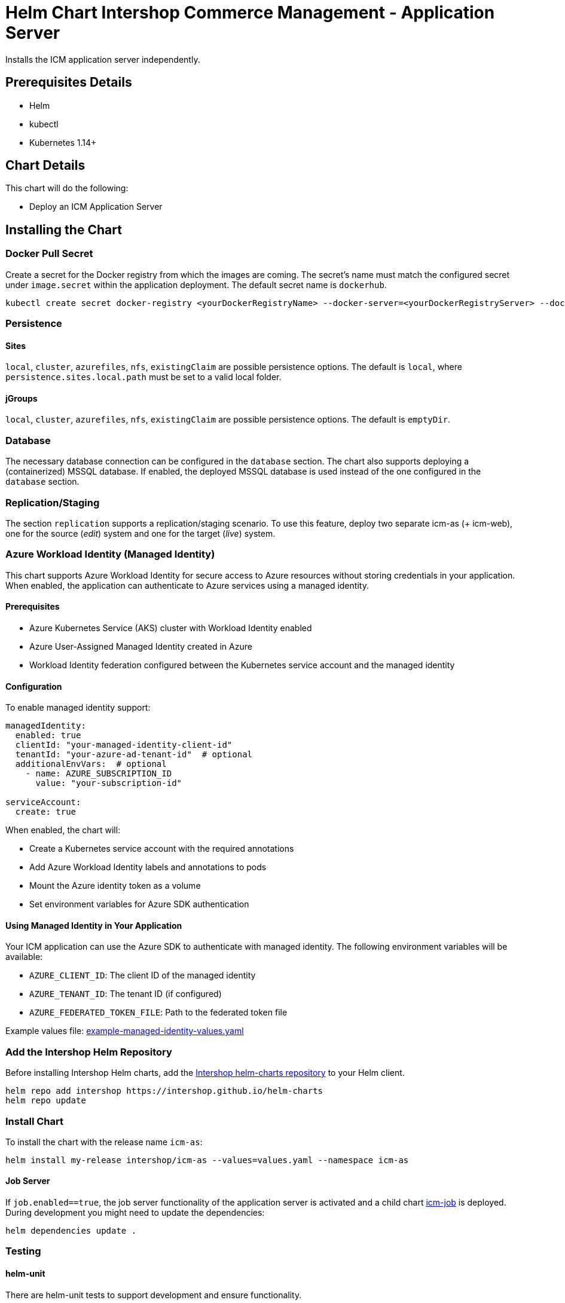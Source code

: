 = Helm Chart Intershop Commerce Management - Application Server

Installs the ICM application server independently.

== Prerequisites Details

* Helm
* kubectl
* Kubernetes 1.14+

== Chart Details

This chart will do the following:

* Deploy an ICM Application Server

== Installing the Chart

=== Docker Pull Secret

Create a secret for the Docker registry from which the images are coming. The secret's name must match the configured secret under `image.secret` within the application deployment. The default secret name is `dockerhub`.

[source,bash]
----
kubectl create secret docker-registry <yourDockerRegistryName> --docker-server=<yourDockerRegistryServer> --docker-username=<yourUsername> --docker-password=<yourPassword> --docker-email=<yourEmail>
----

=== Persistence

==== Sites

`local`, `cluster`, `azurefiles`, `nfs`, `existingClaim` are possible persistence options.
The default is `local`, where `persistence.sites.local.path` must be set to a valid local folder.

==== jGroups

`local`, `cluster`, `azurefiles`, `nfs`, `existingClaim` are possible persistence options.
The default is `emptyDir`.

=== Database

The necessary database connection can be configured in the `database` section. The chart also supports deploying a (containerized) MSSQL database. If enabled, the deployed MSSQL database is used instead of the one configured in the `database` section.

=== Replication/Staging

The section `replication` supports a replication/staging scenario. To use this feature, deploy two separate icm-as (+ icm-web), one for the source (_edit_) system and one for the target (_live_) system.

=== Azure Workload Identity (Managed Identity)

This chart supports Azure Workload Identity for secure access to Azure resources without storing credentials in your application. When enabled, the application can authenticate to Azure services using a managed identity.

==== Prerequisites

* Azure Kubernetes Service (AKS) cluster with Workload Identity enabled
* Azure User-Assigned Managed Identity created in Azure
* Workload Identity federation configured between the Kubernetes service account and the managed identity

==== Configuration

To enable managed identity support:

[source,yaml]
----
managedIdentity:
  enabled: true
  clientId: "your-managed-identity-client-id"
  tenantId: "your-azure-ad-tenant-id"  # optional
  additionalEnvVars:  # optional
    - name: AZURE_SUBSCRIPTION_ID
      value: "your-subscription-id"

serviceAccount:
  create: true
----

When enabled, the chart will:

* Create a Kubernetes service account with the required annotations
* Add Azure Workload Identity labels and annotations to pods
* Mount the Azure identity token as a volume
* Set environment variables for Azure SDK authentication

==== Using Managed Identity in Your Application

Your ICM application can use the Azure SDK to authenticate with managed identity. The following environment variables will be available:

* `AZURE_CLIENT_ID`: The client ID of the managed identity
* `AZURE_TENANT_ID`: The tenant ID (if configured)
* `AZURE_FEDERATED_TOKEN_FILE`: Path to the federated token file

Example values file: link:example-managed-identity-values.yaml[example-managed-identity-values.yaml]

=== Add the Intershop Helm Repository

Before installing Intershop Helm charts, add the https://intershop.github.io/helm-charts[Intershop helm-charts repository] to your Helm client.

[source,bash]
----
helm repo add intershop https://intershop.github.io/helm-charts
helm repo update
----

=== Install Chart

To install the chart with the release name `icm-as`:

[source,bash]
----
helm install my-release intershop/icm-as --values=values.yaml --namespace icm-as
----

==== Job Server

If `job.enabled==true`, the job server functionality of the application server is activated and a child chart link:../icm-job/README.md[icm-job] is deployed.
During development you might need to update the dependencies:

[source,bash]
----
helm dependencies update .
----

=== Testing

==== helm-unit

There are helm-unit tests to support development and ensure functionality.

Prerequisites are:

* https://github.com/helm-unittest/helm-unittest[helm-unittest]

Please check the unit tests before pushing changes.

[source,bash]
----
helm unittest charts/icm-as
----

==== ct lint &amp; install

Prerequisites are:

* Install https://github.com/kubernetes-sigs/kind[kind cluster]: `kind create cluster --config icm-as.yaml`
* Execute ct lint:

[source,bash]
----
docker run -it --network host --workdir=/data --volume <my kube config>:/root/.kube/config:ro --volume
$(pwd):/data quay.io/helmpack/chart-testing:v3.8.0 ct lint --config ct_icm-as.yaml
----

== Detailed Documentation

* link:docs/values-yaml.asciidoc[values.yaml] documentation
* link:docs/how-to.asciidoc/[How to …] reach a certain goal
